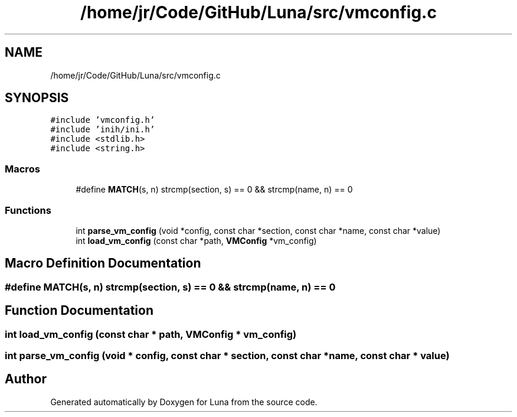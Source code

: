 .TH "/home/jr/Code/GitHub/Luna/src/vmconfig.c" 3 "Tue Apr 11 2023" "Version 0.0.1" "Luna" \" -*- nroff -*-
.ad l
.nh
.SH NAME
/home/jr/Code/GitHub/Luna/src/vmconfig.c
.SH SYNOPSIS
.br
.PP
\fC#include 'vmconfig\&.h'\fP
.br
\fC#include 'inih/ini\&.h'\fP
.br
\fC#include <stdlib\&.h>\fP
.br
\fC#include <string\&.h>\fP
.br

.SS "Macros"

.in +1c
.ti -1c
.RI "#define \fBMATCH\fP(s,  n)   strcmp(section, s) == 0 && strcmp(name, n) == 0"
.br
.in -1c
.SS "Functions"

.in +1c
.ti -1c
.RI "int \fBparse_vm_config\fP (void *config, const char *section, const char *name, const char *value)"
.br
.ti -1c
.RI "int \fBload_vm_config\fP (const char *path, \fBVMConfig\fP *vm_config)"
.br
.in -1c
.SH "Macro Definition Documentation"
.PP 
.SS "#define MATCH(s, n)   strcmp(section, s) == 0 && strcmp(name, n) == 0"

.SH "Function Documentation"
.PP 
.SS "int load_vm_config (const char * path, \fBVMConfig\fP * vm_config)"

.SS "int parse_vm_config (void * config, const char * section, const char * name, const char * value)"

.SH "Author"
.PP 
Generated automatically by Doxygen for Luna from the source code\&.
